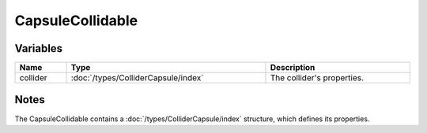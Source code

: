 CapsuleCollidable
=================

Variables
---------

.. list-table::
	:width: 100%
	:header-rows: 1
	:class: code-table

	* - Name
	  - Type
	  - Description
	* - collider
	  - :doc:`/types/ColliderCapsule/index`
	  - The collider's properties.

Notes
-----

The CapsuleCollidable contains a :doc:`/types/ColliderCapsule/index` structure, which defines its properties.